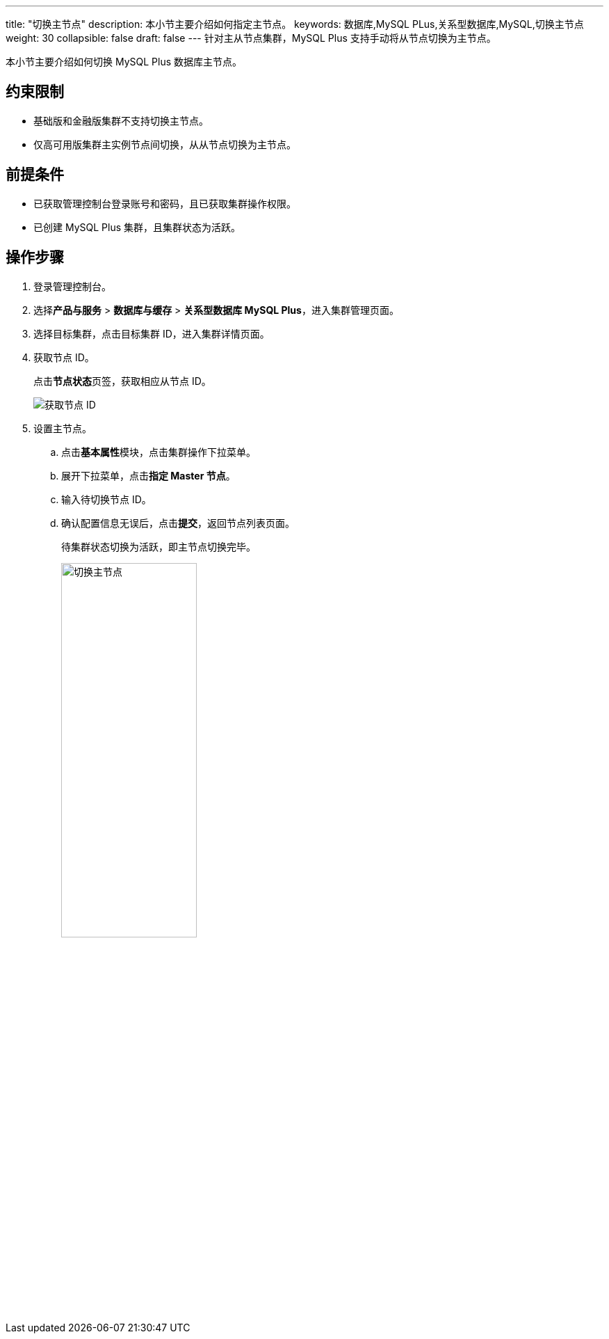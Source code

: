 ---
title: "切换主节点"
description: 本小节主要介绍如何指定主节点。 
keywords: 数据库,MySQL PLus,关系型数据库,MySQL,切换主节点
weight: 30
collapsible: false
draft: false
---
针对主从节点集群，MySQL Plus 支持手动将从节点切换为主节点。

本小节主要介绍如何切换 MySQL Plus 数据库主节点。

== 约束限制

* ``基础版``和``金融版``集群不支持切换主节点。
* 仅``高可用版``集群主实例节点间切换，从从节点切换为主节点。

== 前提条件

* 已获取管理控制台登录账号和密码，且已获取集群操作权限。
* 已创建 MySQL Plus 集群，且集群状态为``活跃``。

== 操作步骤

. 登录管理控制台。
. 选择**产品与服务** > *数据库与缓存* > *关系型数据库 MySQL Plus*，进入集群管理页面。
. 选择目标集群，点击目标集群 ID，进入集群详情页面。
. 获取节点 ID。
+
点击**节点状态**页签，获取相应从节点 ID。
+
image::/images/cloud_service/database/mysql/get_id_node.png[获取节点 ID]

. 设置主节点。
 .. 点击**基本属性**模块，点击集群操作下拉菜单。
 .. 展开下拉菜单，点击**指定 Master 节点**。
 .. 输入待切换节点 ID。
 .. 确认配置信息无误后，点击**提交**，返回节点列表页面。
+
待集群状态切换为``活跃``，即主节点切换完毕。
+
image::/images/cloud_service/database/mysql/switch_master_node.png[切换主节点,50%]
